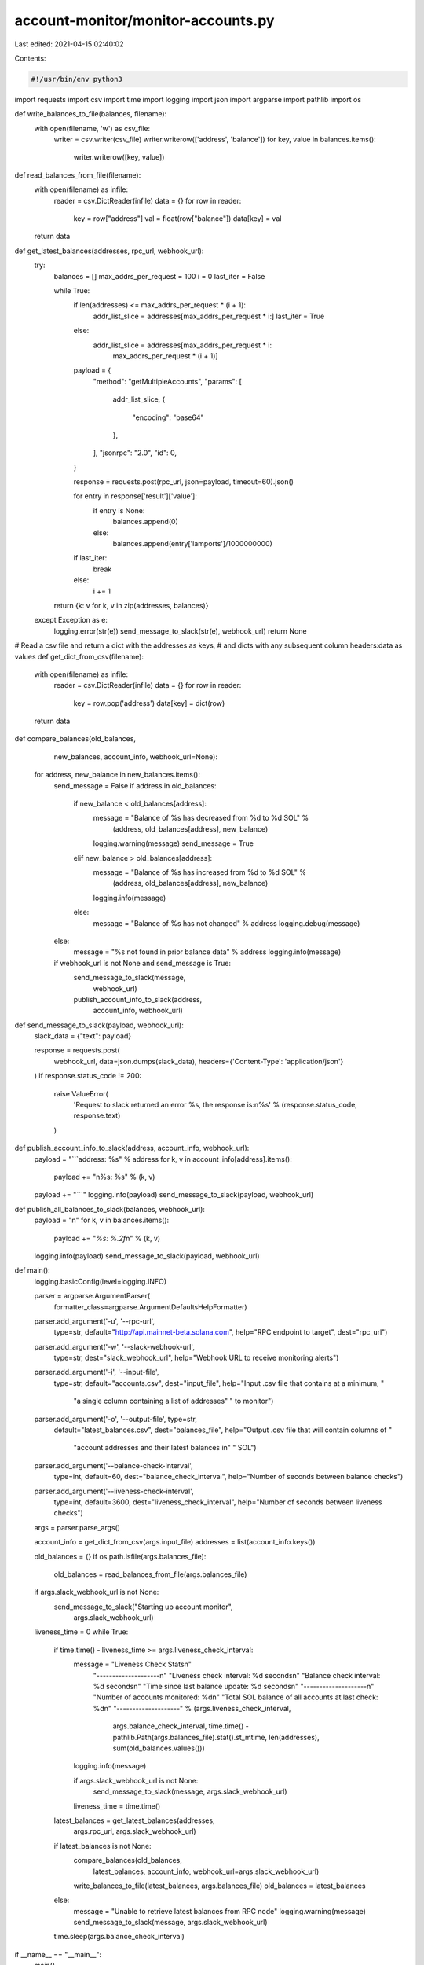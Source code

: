 account-monitor/monitor-accounts.py
===================================

Last edited: 2021-04-15 02:40:02

Contents:

.. code-block:: py

    #!/usr/bin/env python3
import requests
import csv
import time
import logging
import json
import argparse
import pathlib
import os


def write_balances_to_file(balances, filename):
    with open(filename, 'w') as csv_file:
        writer = csv.writer(csv_file)
        writer.writerow(['address', 'balance'])
        for key, value in balances.items():
            writer.writerow([key, value])


def read_balances_from_file(filename):
    with open(filename) as infile:
        reader = csv.DictReader(infile)
        data = {}
        for row in reader:
            key = row["address"]
            val = float(row["balance"])
            data[key] = val
    return data


def get_latest_balances(addresses, rpc_url, webhook_url):
    try:
        balances = []
        max_addrs_per_request = 100
        i = 0
        last_iter = False

        while True:
            if len(addresses) <= max_addrs_per_request * (i + 1):
                addr_list_slice = addresses[max_addrs_per_request * i:]
                last_iter = True
            else:
                addr_list_slice = addresses[max_addrs_per_request * i:
                                            max_addrs_per_request * (i + 1)]

            payload = {
                "method": "getMultipleAccounts",
                "params": [
                    addr_list_slice,
                    {
                        "encoding": "base64"
                    },
                ],
                "jsonrpc": "2.0",
                "id": 0,
            }

            response = requests.post(rpc_url, json=payload, timeout=60).json()

            for entry in response['result']['value']:
                if entry is None:
                    balances.append(0)
                else:
                    balances.append(entry['lamports']/1000000000)

            if last_iter:
                break
            else:
                i += 1

        return {k: v for k, v in zip(addresses, balances)}

    except Exception as e:
        logging.error(str(e))
        send_message_to_slack(str(e), webhook_url)
        return None


# Read a csv file and return a dict with the addresses as keys,
# and dicts with any subsequent column headers:data as values
def get_dict_from_csv(filename):
    with open(filename) as infile:
        reader = csv.DictReader(infile)
        data = {}
        for row in reader:
            key = row.pop('address')
            data[key] = dict(row)
    return data


def compare_balances(old_balances,
                     new_balances,
                     account_info,
                     webhook_url=None):
    for address, new_balance in new_balances.items():
        send_message = False
        if address in old_balances:
            if new_balance < old_balances[address]:
                message = "Balance of %s has decreased from %d to %d SOL" % \
                          (address, old_balances[address], new_balance)
                logging.warning(message)
                send_message = True
            elif new_balance > old_balances[address]:
                message = "Balance of %s has increased from %d to %d SOL" % \
                          (address, old_balances[address], new_balance)
                logging.info(message)
            else:
                message = "Balance of %s has not changed" % address
                logging.debug(message)
        else:
            message = "%s not found in prior balance data" % address
            logging.info(message)

        if webhook_url is not None and send_message is True:
            send_message_to_slack(message,
                                  webhook_url)
            publish_account_info_to_slack(address,
                                          account_info,
                                          webhook_url)


def send_message_to_slack(payload, webhook_url):
    slack_data = {"text": payload}

    response = requests.post(
        webhook_url, data=json.dumps(slack_data),
        headers={'Content-Type': 'application/json'}
    )
    if response.status_code != 200:
        raise ValueError(
            'Request to slack returned an error %s, the response is:\n%s'
            % (response.status_code, response.text)
        )


def publish_account_info_to_slack(address, account_info, webhook_url):
    payload = "```address: %s" % address
    for k, v in account_info[address].items():
        payload += "\n%s: %s" % (k, v)
    payload += "```"
    logging.info(payload)
    send_message_to_slack(payload, webhook_url)


def publish_all_balances_to_slack(balances, webhook_url):
    payload = "\n"
    for k, v in balances.items():
        payload += "`%s: %.2f`\n" % (k, v)
    logging.info(payload)
    send_message_to_slack(payload, webhook_url)


def main():
    logging.basicConfig(level=logging.INFO)

    parser = argparse.ArgumentParser(
        formatter_class=argparse.ArgumentDefaultsHelpFormatter)
    parser.add_argument('-u', '--rpc-url',
                        type=str,
                        default="http://api.mainnet-beta.solana.com",
                        help="RPC endpoint to target",
                        dest="rpc_url")
    parser.add_argument('-w', '--slack-webhook-url',
                        type=str,
                        dest="slack_webhook_url",
                        help="Webhook URL to receive monitoring alerts")
    parser.add_argument('-i', '--input-file',
                        type=str,
                        default="accounts.csv",
                        dest="input_file",
                        help="Input .csv file that contains at a minimum, "
                             "a single column containing a list of addresses"
                             " to monitor")
    parser.add_argument('-o', '--output-file', type=str,
                        default="latest_balances.csv",
                        dest="balances_file",
                        help="Output .csv file that will contain columns of "
                             "account addresses and their latest balances in"
                             " SOL")
    parser.add_argument('--balance-check-interval',
                        type=int,
                        default=60,
                        dest="balance_check_interval",
                        help="Number of seconds between balance checks")
    parser.add_argument('--liveness-check-interval',
                        type=int,
                        default=3600,
                        dest="liveness_check_interval",
                        help="Number of seconds between liveness checks")

    args = parser.parse_args()

    account_info = get_dict_from_csv(args.input_file)
    addresses = list(account_info.keys())

    old_balances = {}
    if os.path.isfile(args.balances_file):
        old_balances = read_balances_from_file(args.balances_file)

    if args.slack_webhook_url is not None:
        send_message_to_slack("Starting up account monitor",
                              args.slack_webhook_url)

    liveness_time = 0
    while True:
        if time.time() - liveness_time >= args.liveness_check_interval:
            message = "Liveness Check Stats\n" \
                      "--------------------\n" \
                      "Liveness check interval: %d seconds\n" \
                      "Balance check interval: %d seconds\n" \
                      "Time since last balance update: %d seconds\n" \
                      "--------------------\n" \
                      "Number of accounts monitored: %d\n" \
                      "Total SOL balance of all accounts at last check: %d\n" \
                      "--------------------" % \
                      (args.liveness_check_interval,
                       args.balance_check_interval,
                       time.time() -
                       pathlib.Path(args.balances_file).stat().st_mtime,
                       len(addresses),
                       sum(old_balances.values()))
            logging.info(message)

            if args.slack_webhook_url is not None:
                send_message_to_slack(message, args.slack_webhook_url)
            liveness_time = time.time()

        latest_balances = get_latest_balances(addresses,
                                              args.rpc_url,
                                              args.slack_webhook_url)
        if latest_balances is not None:
            compare_balances(old_balances,
                             latest_balances,
                             account_info,
                             webhook_url=args.slack_webhook_url)

            write_balances_to_file(latest_balances, args.balances_file)
            old_balances = latest_balances
        else:
            message = "Unable to retrieve latest balances from RPC node"
            logging.warning(message)
            send_message_to_slack(message, args.slack_webhook_url)

        time.sleep(args.balance_check_interval)


if __name__ == "__main__":
    main()


